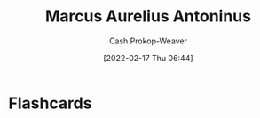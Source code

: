 :PROPERTIES:
:ID:       759ba2f0-39b0-4d43-a48b-f4997e8178f3
:DIR:      /home/cashweaver/proj/roam/attachments/759ba2f0-39b0-4d43-a48b-f4997e8178f3
:LAST_MODIFIED: [2023-09-05 Tue 20:21]
:END:
#+title: Marcus Aurelius Antoninus
#+hugo_custom_front_matter: :slug "759ba2f0-39b0-4d43-a48b-f4997e8178f3"
#+author: Cash Prokop-Weaver
#+date: [2022-02-17 Thu 06:44]
#+filetags: :person:
* Flashcards
:PROPERTIES:
:ANKI_DECK: Default
:END:

